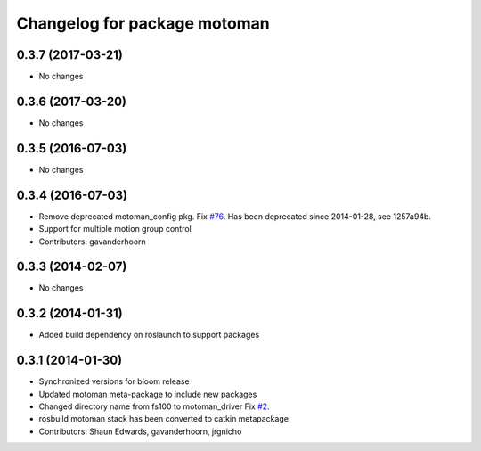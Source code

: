^^^^^^^^^^^^^^^^^^^^^^^^^^^^^
Changelog for package motoman
^^^^^^^^^^^^^^^^^^^^^^^^^^^^^

0.3.7 (2017-03-21)
------------------
* No changes

0.3.6 (2017-03-20)
------------------
* No changes

0.3.5 (2016-07-03)
------------------
* No changes

0.3.4 (2016-07-03)
------------------
* Remove deprecated motoman_config pkg. Fix `#76 <https://github.com/shaun-edwards/motoman/issues/76>`_.
  Has been deprecated since 2014-01-28, see 1257a94b.
* Support for multiple motion group control
* Contributors: gavanderhoorn

0.3.3 (2014-02-07)
------------------
* No changes

0.3.2 (2014-01-31)
------------------
* Added build dependency on roslaunch to support packages

0.3.1 (2014-01-30)
------------------
* Synchronized versions for bloom release
* Updated motoman meta-package to include new packages
* Changed directory name from fs100 to motoman_driver
  Fix `#2 <https://github.com/shaun-edwards/motoman/issues/2>`_.
* rosbuild motoman stack has been converted to catkin metapackage
* Contributors: Shaun Edwards, gavanderhoorn, jrgnicho
